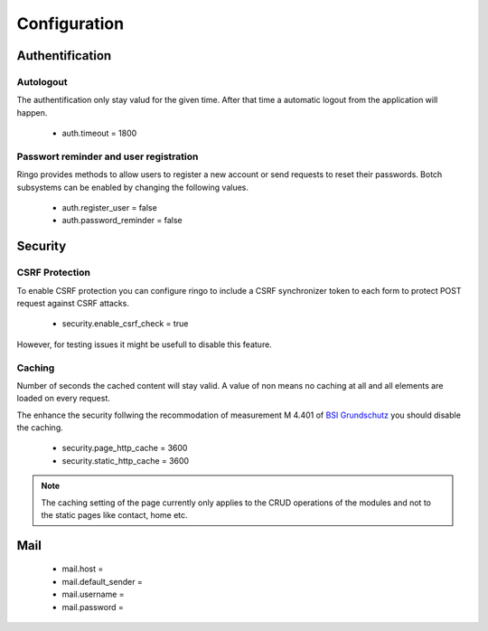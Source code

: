 #############
Configuration
#############

Authentification
================
Autologout
-----------
The authentification only stay valud for the given time. After that time a
automatic logout from the application will happen.

 * auth.timeout = 1800

Passwort reminder and user registration
---------------------------------------
Ringo provides methods to allow users to register a new account or send
requests to reset their passwords. Botch subsystems can be enabled by changing
the following values.

 * auth.register_user = false
 * auth.password_reminder = false

Security
========
CSRF Protection
---------------
To enable CSRF protection you can configure ringo to include a CSRF
synchronizer token to each form to protect POST request against CSRF attacks.

 * security.enable_csrf_check = true

However, for testing issues it might be usefull to disable this feature.

Caching
-------
Number of seconds the cached content will stay valid. A value of non means no
caching at all and all elements are loaded on every request.

The enhance the security follwing the recommodation of measurement M 4.401 of
`BSI Grundschutz <https://www.bsi.bund.de/DE/Themen/ITGrundschutz/ITGrundschutzKataloge/Inhalt/_content/m/m04/m04401.html;jsessionid=116E42B16FBC9D779FD768E7CDE905A1.2_cid368>`_ you should disable the caching.

 * security.page_http_cache = 3600
 * security.static_http_cache = 3600

.. note::
   The caching setting of the page currently only applies to the CRUD
   operations of the modules and not to the static pages like contact, home
   etc.

Mail
====
 * mail.host =
 * mail.default_sender =
 * mail.username =
 * mail.password =
